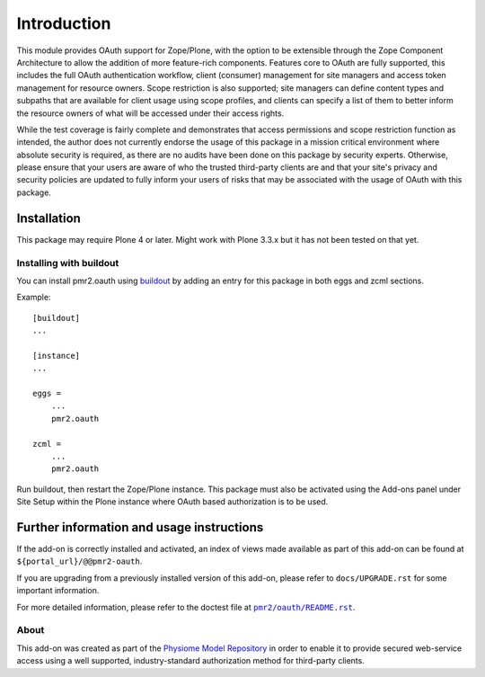============
Introduction
============

This module provides OAuth support for Zope/Plone, with the option to be
extensible through the Zope Component Architecture to allow the addition
of more feature-rich components.  Features core to OAuth are fully
supported, this includes the full OAuth authentication workflow, client
(consumer) management for site managers and access token management for
resource owners.  Scope restriction is also supported; site managers can
define content types and subpaths that are available for client usage
using scope profiles, and clients can specify a list of them to better
inform the resource owners of what will be accessed under their access
rights.

.. image:: https://travis-ci.org/PMR2/pmr2.oauth.png?branch=master
   :target: https://travis-ci.org/PMR2/pmr2.oauth
.. image:: https://coveralls.io/repos/PMR2/pmr2.oauth/badge.png?branch=master
   :target: https://coveralls.io/r/PMR2/pmr2.oauth?branch=master

While the test coverage is fairly complete and demonstrates that access
permissions and scope restriction function as intended, the author does
not currently endorse the usage of this package in a mission critical
environment where absolute security is required, as there are no audits
have been done on this package by security experts.  Otherwise, please
ensure that your users are aware of who the trusted third-party clients
are and that your site's privacy and security policies are updated to
fully inform your users of risks that may be associated with the usage
of OAuth with this package.


------------
Installation
------------

This package may require Plone 4 or later.  Might work with Plone 3.3.x
but it has not been tested on that yet.


~~~~~~~~~~~~~~~~~~~~~~~~
Installing with buildout
~~~~~~~~~~~~~~~~~~~~~~~~

You can install pmr2.oauth using `buildout`_ by adding an entry for this
package in both eggs and zcml sections.

.. _buildout: http://pypi.python.org/pypi/zc.buildout

Example::

    [buildout]
    ...

    [instance]
    ...

    eggs =
        ...
        pmr2.oauth

    zcml =
        ...
        pmr2.oauth

Run buildout, then restart the Zope/Plone instance.  This package must
also be activated using the Add-ons panel under Site Setup within the
Plone instance where OAuth based authorization is to be used.


------------------------------------------
Further information and usage instructions
------------------------------------------

If the add-on is correctly installed and activated, an index of views
made available as part of this add-on can be found at
``${portal_url}/@@pmr2-oauth``.

If you are upgrading from a previously installed version of this add-on,
please refer to ``docs/UPGRADE.rst`` for some important information.

For more detailed information, please refer to the doctest file at
|pmr2/oauth/README.rst|_.

.. |pmr2/oauth/README.rst| replace:: ``pmr2/oauth/README.rst``
.. _pmr2/oauth/README.rst: https://github.com/PMR/pmr2.oauth/blob/0.5.1/docs/enduser/README.rst

~~~~~
About
~~~~~

This add-on was created as part of the `Physiome Model Repository`_ in
order to enable it to provide secured web-service access using a well
supported, industry-standard authorization method for third-party
clients.

.. _`Physiome Model Repository`: https://models.physiomeproject.org/
